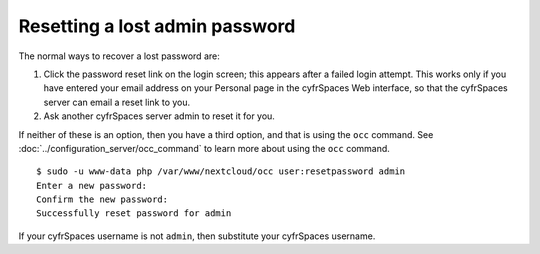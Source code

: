 ===============================
Resetting a lost admin password
===============================

The normal ways to recover a lost password are:

1. Click the password reset link on the login screen; this appears after a 
   failed login attempt. This works only if you have entered your email address 
   on your Personal page in the cyfrSpaces Web interface, so that the cyfrSpaces 
   server can email a reset link to you.

2. Ask another cyfrSpaces server admin to reset it for you.

If neither of these is an option, then you have a third option, and that is 
using the ``occ`` command. See :doc:`../configuration_server/occ_command` to
learn more about using the ``occ`` command.

::

 $ sudo -u www-data php /var/www/nextcloud/occ user:resetpassword admin
 Enter a new password: 
 Confirm the new password: 
 Successfully reset password for admin
 
If your cyfrSpaces username is not ``admin``, then substitute your cyfrSpaces 
username.
